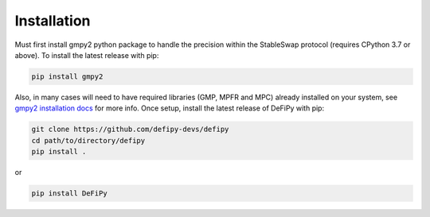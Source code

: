 Installation
===============

.. _installation:

Must first install gmpy2 python package to handle the precision within the StableSwap protocol (requires CPython 3.7 or above). To install the latest release with pip:

.. code-block:: console

    pip install gmpy2
    
Also, in many cases will need to have required libraries (GMP, MPFR and MPC) already installed on your system, see `gmpy2 installation docs <https://gmpy2.readthedocs.io/en/latest/install.html>`_ for more info. Once setup, install the latest release of DeFiPy with pip:

.. code-block:: console

    git clone https://github.com/defipy-devs/defipy
    cd path/to/directory/defipy
    pip install .
    
or 

.. code-block:: console

    pip install DeFiPy


